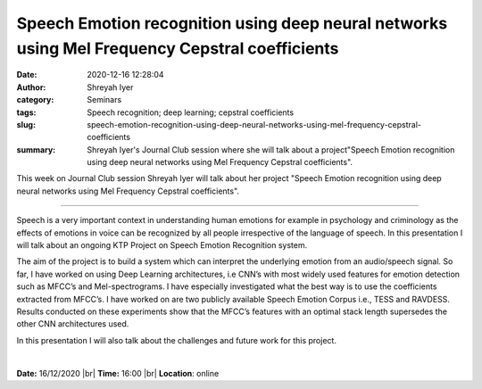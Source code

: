 Speech Emotion recognition using deep neural networks using Mel Frequency Cepstral coefficients
###############################################################################################
:date: 2020-12-16 12:28:04
:author: Shreyah Iyer
:category: Seminars
:tags: Speech recognition; deep learning; cepstral coefficients
:slug: speech-emotion-recognition-using-deep-neural-networks-using-mel-frequency-cepstral-coefficients
:summary: Shreyah Iyer's Journal Club session where she will talk about a project"Speech Emotion recognition using deep neural networks using Mel Frequency Cepstral coefficients".

This week on Journal Club session Shreyah Iyer will talk about her project "Speech Emotion recognition using deep neural networks using Mel Frequency Cepstral coefficients".

------------

Speech is a very important context in understanding human emotions for example
in psychology and criminology as the effects of emotions in voice can be
recognized by all people irrespective of the language of speech. In this
presentation I will talk about an ongoing KTP Project on Speech Emotion
Recognition system.

The aim of the project is to build a system which can interpret the underlying
emotion from an audio/speech signal. So far, I have worked on using Deep
Learning architectures, i.e CNN’s with most widely used features for emotion
detection such as MFCC’s and Mel-spectrograms. I have especially investigated
what the best way is to use the coefficients extracted from MFCC’s. I have
worked on are two publicly available Speech Emotion Corpus i.e., TESS and
RAVDESS. Results conducted on these experiments show that the MFCC’s features
with an optimal stack length supersedes the other CNN architectures used.

In this presentation I will also talk about the challenges and future work for
this project.

|


**Date:** 16/12/2020 |br|
**Time:** 16:00 |br|
**Location**: online

.. |br| raw:: html

    <br />
